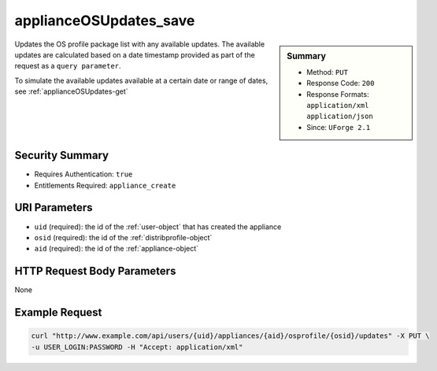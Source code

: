 .. Copyright (c) 2007-2016 UShareSoft, All rights reserved

.. _applianceOSUpdates-save:

applianceOSUpdates_save
-----------------------

.. function:: PUT /users/{uid}/appliances/{aid}/osprofile/{osid}/updates

.. sidebar:: Summary

	* Method: ``PUT``
	* Response Code: ``200``
	* Response Formats: ``application/xml`` ``application/json``
	* Since: ``UForge 2.1``

Updates the OS profile package list with any available updates.  The available updates are calculated based on a date timestamp provided as part of the request as a ``query parameter``. 

To simulate the available updates available at a certain date or range of dates, see :ref:`applianceOSUpdates-get`

Security Summary
~~~~~~~~~~~~~~~~

* Requires Authentication: ``true``
* Entitlements Required: ``appliance_create``

URI Parameters
~~~~~~~~~~~~~~

* ``uid`` (required): the id of the :ref:`user-object` that has created the appliance
* ``osid`` (required): the id of the :ref:`distribprofile-object`
* ``aid`` (required): the id of the :ref:`appliance-object`

HTTP Request Body Parameters
~~~~~~~~~~~~~~~~~~~~~~~~~~~~

None

Example Request
~~~~~~~~~~~~~~~

.. code-block:: bash

	curl "http://www.example.com/api/users/{uid}/appliances/{aid}/osprofile/{osid}/updates" -X PUT \
	-u USER_LOGIN:PASSWORD -H "Accept: application/xml"

.. seealso::

	 * :ref:`appliance-object`
	 * :ref:`distribprofile-object`
	 * :ref:`applianceOSProfile-create`
	 * :ref:`applianceOSProfile-get`
	 * :ref:`applianceOSProfile-delete`
	 * :ref:`applianceOSProfilePkg-getAll`
	 * :ref:`applianceOSProfilePkg-updateAll`
	 * :ref:`applianceOSUpdates-get`
	 * :ref:`applianceOSProfilePkg-getAll`

